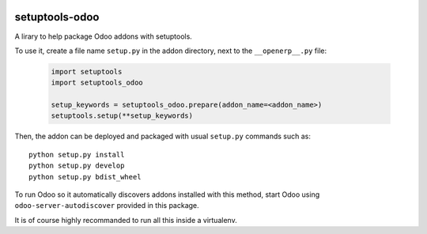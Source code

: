 .. image:: https://img.shields.io/badge/licence-LGPL--3-blue.svg
   :target: http://www.gnu.org/licenses/lgpl-3.0-standalone.html
   :alt: License: LGPL-3

===============
setuptools-odoo
===============

A lirary to help package Odoo addons with setuptools.

To use it, create a file name ``setup.py`` in the addon directory,
next to the ``__openerp__.py`` file:

  .. code:: python

    import setuptools
    import setuptools_odoo

    setup_keywords = setuptools_odoo.prepare(addon_name=<addon_name>)
    setuptools.setup(**setup_keywords)

Then, the addon can be deployed and packaged with usual ``setup.py``
commands such as::

    python setup.py install
    python setup.py develop
    python setup.py bdist_wheel

To run Odoo so it automatically discovers addons installed with this
method, start Odoo using ``odoo-server-autodiscover`` provided in this package.

It is of course highly recommanded to run all this inside a virtualenv.
